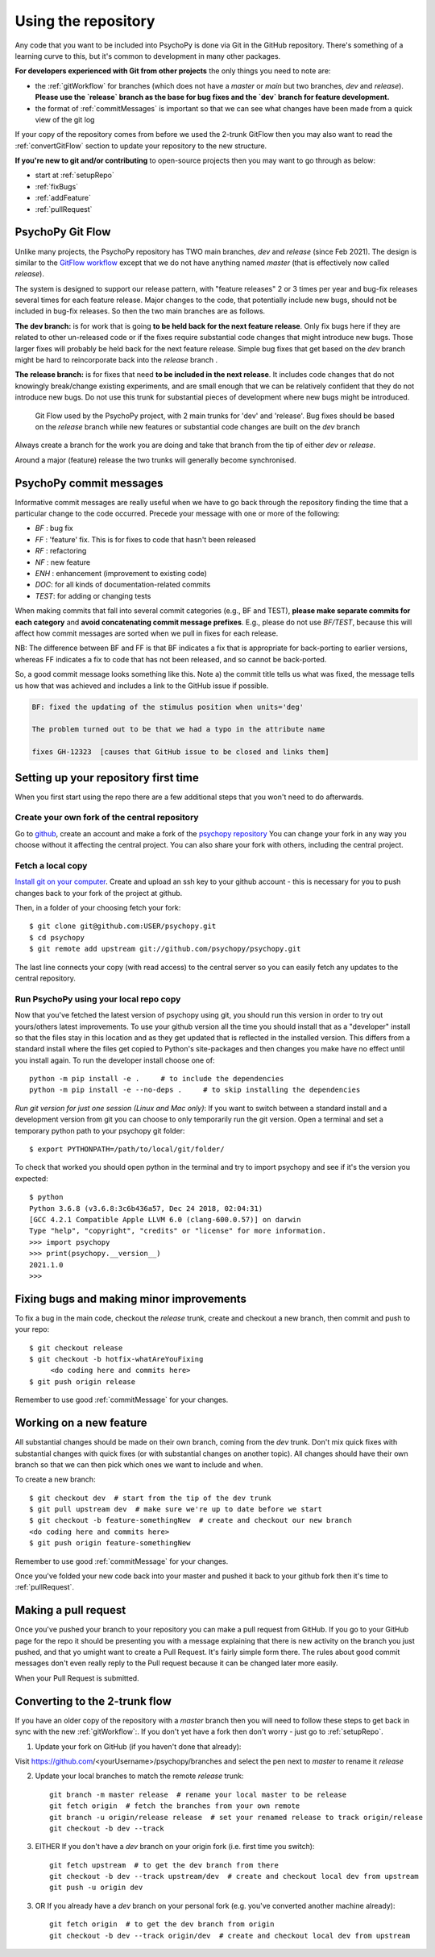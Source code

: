 .. _usingRepos:

Using the repository
------------------------------

Any code that you want to be included into PsychoPy is done via Git in the GitHub repository. There's something of a learning curve to this, but it's common to development in many other packages.

**For developers experienced with Git from other projects** the only things you need to note are:

- the :ref:`gitWorkflow` for branches (which does not have a `master` or `main` but two branches, `dev` and `release`). **Please use the `release` branch as the base for bug fixes and the `dev` branch for feature development.**
- the format of :ref:`commitMessages` is important so that we can see what changes have been made from a quick view of the git log

If your copy of the repository comes from before we used the 2-trunk GitFlow then you may also want to read the :ref:`convertGitFlow` section to update your repository to the new structure.

**If you're new to git and/or contributing** to open-source projects then you may want to go through as below:

- start at :ref:`setupRepo`
- :ref:`fixBugs`
- :ref:`addFeature`
- :ref:`pullRequest`

.. _gitWorkflow:

PsychoPy Git Flow
~~~~~~~~~~~~~~~~~~~

Unlike many projects, the PsychoPy repository has TWO main branches, `dev` and `release` (since Feb 2021). The design is similar to the `GitFlow workflow <https://nvie.com/posts/a-successful-git-branching-model/>`_ except that we do not have anything named `master` (that is effectively now called `release`).

The system is designed to support our release pattern, with "feature releases" 2 or 3 times per year and bug-fix releases several times for each feature release. Major changes to the code, that potentially include new bugs, should not be included in bug-fix releases. So then the two main branches are as follows.

**The dev branch:** is for work that is going **to be held back for the next feature release**. Only fix bugs here if they are related to other un-released code or if the fixes require substantial code changes that might introduce new bugs. Those larger fixes will probably be held back for the next feature release. Simple bug fixes that get based on the `dev` branch might be hard to reincorporate back into the `release` branch .

**The release branch:** is for fixes that need **to be included in the next release**. It includes code changes that do not knowingly break/change existing experiments, and are small enough that we can be relatively confident that they do not introduce new bugs. Do not use this trunk for substantial pieces of development where new bugs might be introduced.

.. figure:: /images/psychopyGitFlow.png
    :alt:  Git Flow used by the PsychoPy project, with 2 main trunks for 'dev' and 'release'

    Git Flow used by the PsychoPy project, with 2 main trunks for 'dev' and 'release'. Bug fixes should be based on the `release` branch while new features or substantial code changes are built on the `dev` branch


Always create a branch for the work you are doing and take that branch from the tip of either `dev` or `release`.

Around a major (feature) release the two trunks will generally become synchronised.

.. _commitMessages:

PsychoPy commit messages
~~~~~~~~~~~~~~~~~~~~~~~~~

Informative commit messages are really useful when we have to go back through the repository finding the time that a particular change to the code occurred. Precede your message with one or more of the following:

* *BF* : bug fix
* *FF* : 'feature' fix. This is for fixes to code that hasn't been released
* *RF* : refactoring
* *NF* : new feature
* *ENH* : enhancement (improvement to existing code)
* *DOC*: for all kinds of documentation-related commits
* *TEST*: for adding or changing tests

When making commits that fall into several commit categories (e.g., BF and TEST), **please make separate commits for each category** and **avoid concatenating commit message prefixes**. E.g., please do not use `BF/TEST`, because this will affect how commit messages are sorted when we pull in fixes for each release.

NB: The difference between BF and FF is that BF indicates a fix that is appropriate for back-porting to earlier versions, whereas FF indicates a fix to code that has not been released, and so cannot be back-ported.

So, a good commit message looks something like this. Note a) the commit title tells us what was fixed, the message tells us how that was achieved and includes a link to the GitHub issue if possible.

.. code-block:: none

    BF: fixed the updating of the stimulus position when units='deg'

    The problem turned out to be that we had a typo in the attribute name

    fixes GH-12323  [causes that GitHub issue to be closed and links them]

.. _setupRepo:

Setting up your repository first time
~~~~~~~~~~~~~~~~~~~~~~~~~~~~~~~~~~~~~~~~~~~~~~~~~~

When you first start using the repo there are a few additional steps that you won't need to do afterwards.

.. _createClone:

Create your own fork of the central repository
________________________________________________

Go to `github <http://www.github.com>`_, create an account and make a fork of the `psychopy repository <https://github.com/psychopy/psychopy>`_
You can change your fork in any way you choose without it affecting the central project. You can also share your fork with others, including the central project.

.. _fetchLocalCopy:

Fetch a local copy
________________________________________________

`Install git on your computer <http://book.git-scm.com/2_installing_git.html>`_.
Create and upload an ssh key to your github account - this is necessary for you to push changes back to your fork of the project at github.

Then, in a folder of your choosing fetch your fork::

    $ git clone git@github.com:USER/psychopy.git
    $ cd psychopy
    $ git remote add upstream git://github.com/psychopy/psychopy.git

The last line connects your copy (with read access) to the central server so you can easily fetch any updates to the central repository.

Run PsychoPy using your local repo copy
________________________________________________

Now that you've fetched the latest version of psychopy using git, you should run this version in order to try out yours/others latest improvements. To use your github version all the time you should install that as a "developer" install so that the files stay in this location and as they get updated that is reflected in the installed version. This differs from a standard install where the files get copied to Python's site-packages and then changes you make have no effect until you install again. To run the developer install choose one of::

    python -m pip install -e .     # to include the dependencies
    python -m pip install -e --no-deps .     # to skip installing the dependencies

*Run git version for just one session (Linux and Mac only)*: If you want to switch between a standard install and a development version from git you can choose to only temporarily run the git version. Open a terminal and set a temporary python path to your psychopy git folder::

    $ export PYTHONPATH=/path/to/local/git/folder/

To check that worked you should open python in the terminal and try to import psychopy and see if it's the version you expected::

    $ python
    Python 3.6.8 (v3.6.8:3c6b436a57, Dec 24 2018, 02:04:31)
    [GCC 4.2.1 Compatible Apple LLVM 6.0 (clang-600.0.57)] on darwin
    Type "help", "copyright", "credits" or "license" for more information.
    >>> import psychopy
    >>> print(psychopy.__version__)
    2021.1.0
    >>>

.. _bugFixes:

Fixing bugs and making minor improvements
~~~~~~~~~~~~~~~~~~~~~~~~~~~~~~~~~~~~~~~~~~~~~~

To fix a bug in the main code, checkout the `release` trunk, create and checkout a new branch, then commit and push to your repo::

    $ git checkout release
    $ git checkout -b hotfix-whatAreYouFixing
         <do coding here and commits here>
    $ git push origin release

Remember to use good :ref:`commitMessage` for your changes.


.. _addFeature:

Working on a new feature
~~~~~~~~~~~~~~~~~~~~~~~~~~~~~~~~~~

All substantial changes should be made on their own branch, coming from the `dev` trunk. Don't mix quick fixes with substantial changes with quick fixes (or with substantial changes on another topic). All changes should have their own branch so that we can then pick which ones we want to include and when.

To create a new branch::

    $ git checkout dev  # start from the tip of the dev trunk
    $ git pull upstream dev  # make sure we're up to date before we start
    $ git checkout -b feature-somethingNew  # create and checkout our new branch
    <do coding here and commits here>
    $ git push origin feature-somethingNew

Remember to use good :ref:`commitMessage` for your changes.

Once you've folded your new code back into your master and pushed it back to your github fork then it's time to :ref:`pullRequest`.


.. _pullRequest:

Making a pull request
~~~~~~~~~~~~~~~~~~~~~~~~~~~~~~~~~~~~~~~~

Once you've pushed your branch to your repository you can make a pull request from GitHub. If you go to your GitHub page for the repo it should be presenting you with a message explaining that there is new activity on the branch you just pushed, and that yo umight want to create a Pull Request. It's fairly simple form there. The rules about good commit messages don't even really reply to the Pull request because it can be changed later more easily.

When your Pull Request is submitted.

.. _convertGitFlow:

Converting to the 2-trunk flow
~~~~~~~~~~~~~~~~~~~~~~~~~~~~~~~~

If you have an older copy of the repository with a `master` branch then you will need to follow these steps to get back in sync with the new :ref:`gitWorkflow`:. If you don't yet have a fork then don't worry - just go to :ref:`setupRepo`.

1. Update your fork on GitHub (if you haven't done that already):

Visit https://github.com/<yourUsername>/psychopy/branches and select the pen next to `master` to rename it `release`

2. Update your local branches to match the remote `release` trunk::

    git branch -m master release  # rename your local master to be release
    git fetch origin  # fetch the branches from your own remote
    git branch -u origin/release release  # set your renamed release to track origin/release
    git checkout -b dev --track

3. EITHER If you don't have a `dev` branch on your origin fork (i.e. first time you switch)::

    git fetch upstream  # to get the dev branch from there
    git checkout -b dev --track upstream/dev  # create and checkout local dev from upstream
    git push -u origin dev

3. OR If you already have a `dev` branch on your personal fork (e.g. you've converted another machine already)::

    git fetch origin  # to get the dev branch from origin
    git checkout -b dev --track origin/dev  # create and checkout local dev from upstream
